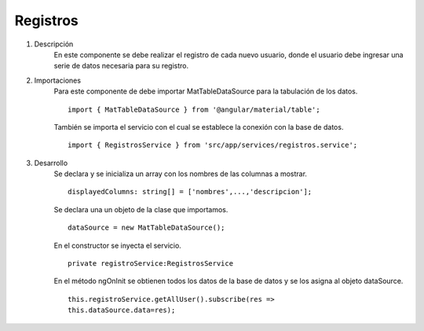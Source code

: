 Registros
*********

1. Descripción
    En este componente se debe realizar el registro de cada nuevo usuario, donde el usuario debe ingresar una 
    serie de datos necesaria para su registro.  

2. Importaciones
    Para este componente de debe importar MatTableDataSource para la tabulación de los datos.
    ::
        import { MatTableDataSource } from '@angular/material/table';

    También se importa el servicio con el cual se establece la conexión con la base de datos.
    ::
        import { RegistrosService } from 'src/app/services/registros.service';
    
3. Desarrollo
    Se declara y se inicializa un array con los nombres de las columnas a mostrar.
    :: 
        displayedColumns: string[] = ['nombres',...,'descripcion'];

    Se declara una un objeto de la clase que importamos.
    ::
        dataSource = new MatTableDataSource();

    En el constructor se inyecta el servicio.
    ::
        private registroService:RegistrosService

    En el método ngOnInit se obtienen todos los datos de la base de datos y se los asigna al objeto dataSource.
    ::
        this.registroService.getAllUser().subscribe(res => 
        this.dataSource.data=res);

